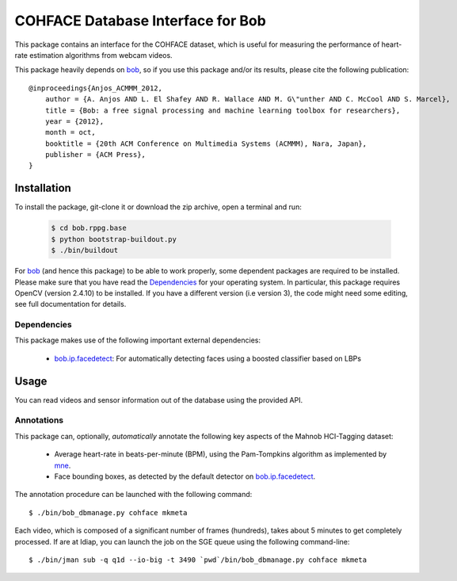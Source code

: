 .. vim: set fileencoding=utf-8 :
.. Andre Anjos <andre.anjos@idiap.ch>
.. Tue 20 Oct 2015 15:52:00 CEST

====================================
 COHFACE Database Interface for Bob
====================================

This package contains an interface for the COHFACE dataset, which is useful
for measuring the performance of heart-rate estimation algorithms from webcam
videos.

This package heavily depends on bob_, so if you use this package and/or its results, please cite the following publication::

    @inproceedings{Anjos_ACMMM_2012,
        author = {A. Anjos AND L. El Shafey AND R. Wallace AND M. G\"unther AND C. McCool AND S. Marcel},
        title = {Bob: a free signal processing and machine learning toolbox for researchers},
        year = {2012},
        month = oct,
        booktitle = {20th ACM Conference on Multimedia Systems (ACMMM), Nara, Japan},
        publisher = {ACM Press},
    }

    
Installation
------------

To install the package, git-clone it or download the zip archive, open a terminal and run:

  .. code:: bash 
     
     $ cd bob.rppg.base
     $ python bootstrap-buildout.py
     $ ./bin/buildout


For bob_ (and hence this package) to be able to work properly, some dependent packages are required to be installed.
Please make sure that you have read the `Dependencies <https://github.com/idiap/bob/wiki/Dependencies>`_ for your operating system.
In particular, this package requires OpenCV (version 2.4.10) to be installed. If you have a different version (i.e 
version 3), the code might need some editing, see full documentation for details.

Dependencies
============

This package makes use of the following important external dependencies:

  * bob.ip.facedetect_: For automatically detecting faces using a boosted
    classifier based on LBPs


Usage
-----

You can read videos and sensor information out of the database using the
provided API.


Annotations
===========

This package can, optionally, *automatically* annotate the following key
aspects of the Mahnob HCI-Tagging dataset:

  * Average heart-rate in beats-per-minute (BPM), using the Pam-Tompkins
    algorithm as implemented by `mne`_.
  * Face bounding boxes, as detected by the default detector on
    `bob.ip.facedetect`_.


The annotation procedure can be launched with the following command::

  $ ./bin/bob_dbmanage.py cohface mkmeta


Each video, which is composed of a significant number of frames (hundreds),
takes about 5 minutes to get completely processed. If are at Idiap, you can
launch the job on the SGE queue using the following command-line::

  $ ./bin/jman sub -q q1d --io-big -t 3490 `pwd`/bin/bob_dbmanage.py cohface mkmeta


.. Your references go here

.. _bob: https://www.idiap.ch/software/bob
.. _mahnob hci-tagging dataset: http://mahnob-db.eu/hci-tagging/
.. _bob.ip.facedetect: https://pypi.python.org/pypi/bob.ip.facedetect
.. _mne: https://pypi.python.org/pypi/mne

